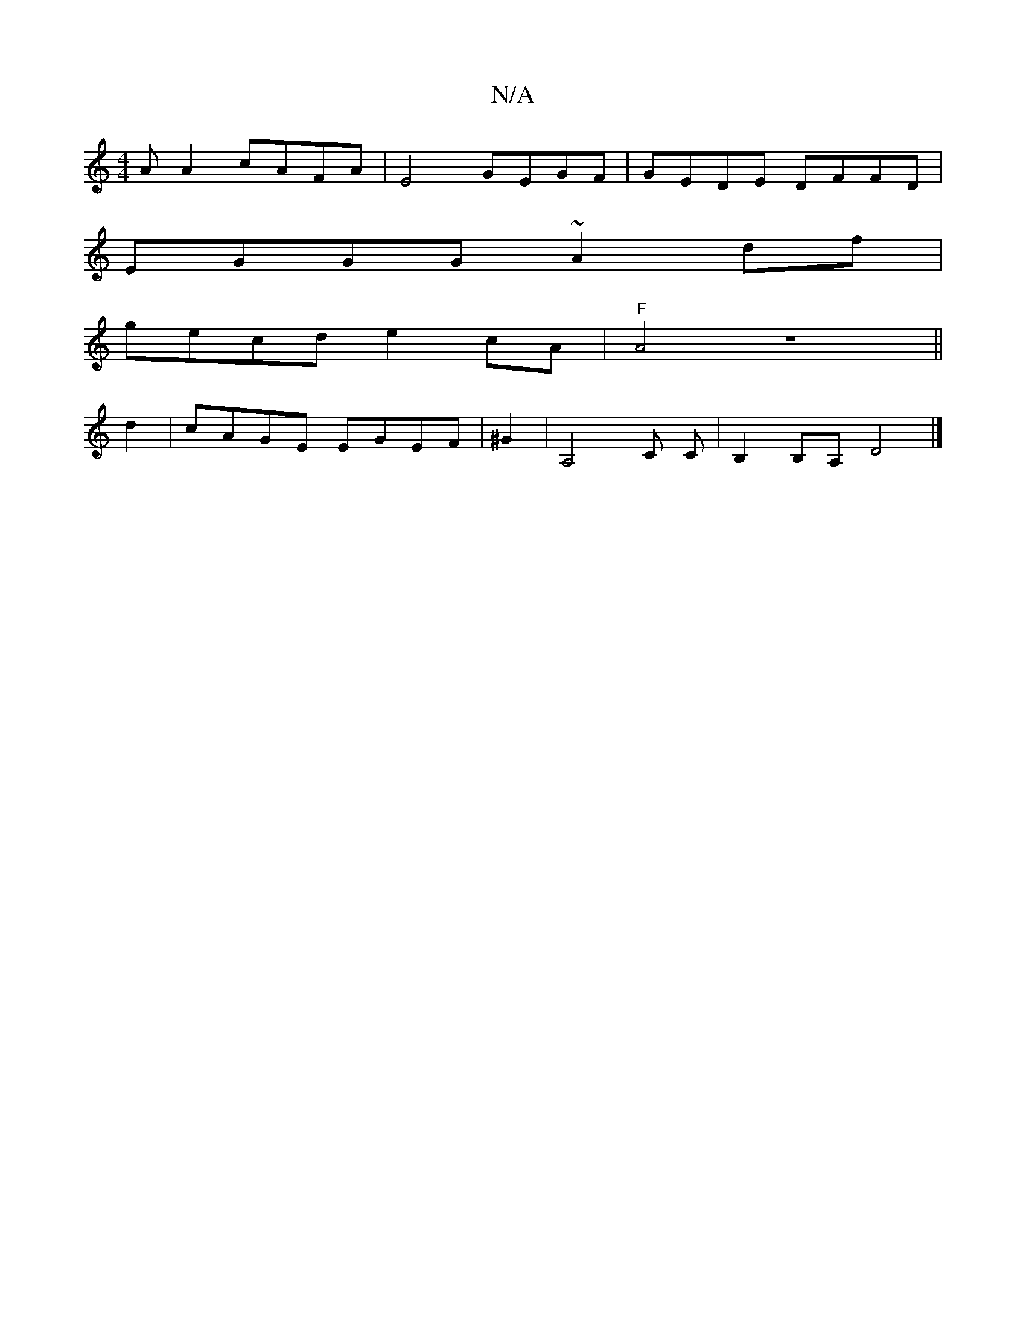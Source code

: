 X:1
T:N/A
M:4/4
R:N/A
K:Cmajor
AA2 cAFA|E4 GEGF | GEDE DFFD |
EGGG ~A2df |
gecd e2cA | "F"A4z8- ||
d2| cAGE EGEF|^G2 | A,4 C C |B,2 B,A, D4 |]

M:2/4
|eaag edg2 :|[2 a2 ag g/f/e de|f4 g f|

|:B3z2e dfa b|a=gag aedc | c2 Gc egcf ||

